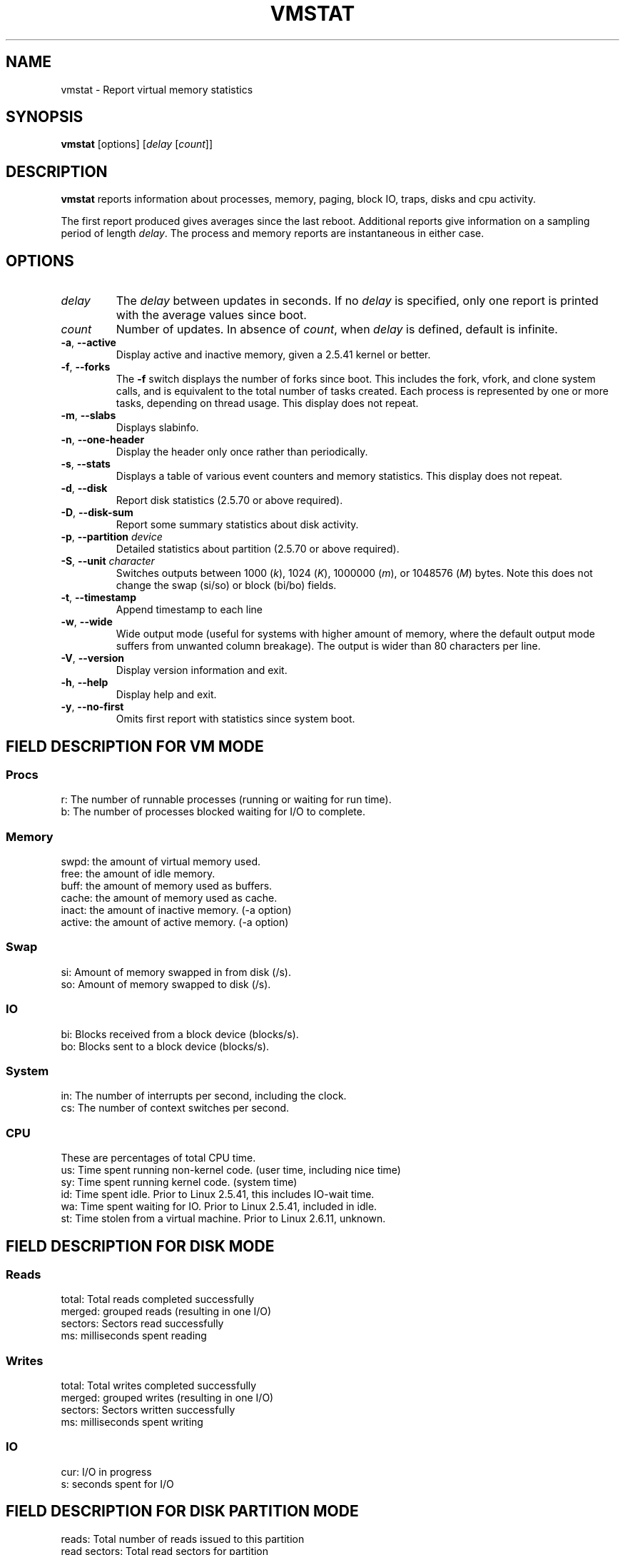 .\"  This page Copyright (C) 1994 Henry Ware <al172@yfn.ysu.edu>
.\"  Distributed under the GPL, Copyleft 1994.
.TH VMSTAT 8 "September 2011" "procps-ng" "System Administration"
.SH NAME
vmstat \- Report virtual memory statistics
.SH SYNOPSIS
.B vmstat
[options]
.RI [ delay " [" count ]]
.SH DESCRIPTION
.B vmstat
reports information about processes, memory, paging, block IO, traps, disks
and cpu activity.
.PP
The first report produced gives averages since the last reboot.  Additional
reports give information on a sampling period of length
.IR delay .
The process and memory reports are instantaneous in either case.
.SH OPTIONS
.TP
.I delay
The
.I delay
between updates in seconds.  If no
.I delay
is specified, only one report is printed with the average values since boot.
.TP
.I count
Number of updates.  In absence of
.IR count ,
when
.I delay
is defined, default is infinite.
.TP
\fB\-a\fR, \fB\-\-active\fR
Display active and  inactive memory, given a 2.5.41 kernel or better.
.TP
\fB\-f\fR, \fB\-\-forks\fR
The
.B \-f
switch displays the number of forks since boot.  This includes the fork,
vfork, and clone system calls, and is equivalent to the total number of tasks
created.  Each process is represented by one or more tasks, depending on
thread usage.  This display does not repeat.
.TP
\fB\-m\fR, \fB\-\-slabs\fR
Displays slabinfo.
.TP
\fB\-n\fR, \fB\-\-one-header\fR
Display the header only once rather than periodically.
.TP
\fB\-s\fR, \fB\-\-stats\fR
Displays a table of various event counters and memory statistics.  This
display does not repeat.
.TP
\fB\-d\fR, \fB\-\-disk\fR
Report disk statistics (2.5.70 or above required).
.TP
\fB\-D\fR, \fB\-\-disk-sum\fR
Report some summary statistics about disk activity.
.TP
\fB\-p\fR, \fB\-\-partition\fR \fIdevice\fR
Detailed statistics about partition (2.5.70 or above required).
.TP
\fB\-S\fR, \fB\-\-unit\fR \fIcharacter\fR
Switches outputs between 1000
.RI ( k ),
1024
.RI ( K ),
1000000
.RI ( m ),
or 1048576
.RI ( M )
bytes.  Note this does not change the swap (si/so) or block (bi/bo)
fields.
.TP
\fB\-t\fR, \fB\-\-timestamp\fR
Append timestamp to each line
.TP
\fB\-w\fR, \fB\-\-wide\fR
Wide output mode (useful for systems with higher amount of memory,
where the default output mode suffers from unwanted column breakage).
The output is wider than 80 characters per line.
.TP
\fB\-V\fR, \fB\-\-version\fR
Display version information and exit.
.TP
\fB\-h\fR, \fB\-\-help\fR
Display help and exit.
.TP
\fB\-y\fR, \fB\-\-no-first\fR
Omits first report with statistics since system boot.
.PD
.SH "FIELD DESCRIPTION FOR VM MODE"
.SS
.B "Procs"
.nf
r: The number of runnable processes (running or waiting for run time).
b: The number of processes blocked waiting for I/O to complete.
.fi
.PP
.SS
.B "Memory"
.nf
swpd: the amount of virtual memory used.
free: the amount of idle memory.
buff: the amount of memory used as buffers.
cache: the amount of memory used as cache.
inact: the amount of inactive memory.  (\-a option)
active: the amount of active memory.  (\-a option)
.fi
.PP
.SS
.B "Swap"
.nf
si: Amount of memory swapped in from disk (/s).
so: Amount of memory swapped to disk (/s).
.fi
.PP
.SS
.B "IO"
.nf
bi: Blocks received from a block device (blocks/s).
bo: Blocks sent to a block device (blocks/s).
.fi
.PP
.SS
.B "System"
.nf
in: The number of interrupts per second, including the clock.
cs: The number of context switches per second.
.fi
.PP
.SS
.B "CPU"
These are percentages of total CPU time.
.nf
us: Time spent running non\-kernel code.  (user time, including nice time)
sy: Time spent running kernel code.  (system time)
id: Time spent idle.  Prior to Linux 2.5.41, this includes IO\-wait time.
wa: Time spent waiting for IO.  Prior to Linux 2.5.41, included in idle.
st: Time stolen from a virtual machine.  Prior to Linux 2.6.11, unknown.
.fi
.PP
.SH "FIELD DESCRIPTION FOR DISK MODE"
.SS
.B "Reads"
.nf
total: Total reads completed successfully
merged: grouped reads (resulting in one I/O)
sectors: Sectors read successfully
ms: milliseconds spent reading
.fi
.PP
.SS
.B "Writes"
.nf
total: Total writes completed successfully
merged: grouped writes (resulting in one I/O)
sectors: Sectors written successfully
ms: milliseconds spent writing
.fi
.PP
.SS
.B "IO"
.nf
cur: I/O in progress
s: seconds spent for I/O
.fi
.PP
.SH "FIELD DESCRIPTION FOR DISK PARTITION MODE"
.nf
reads: Total number of reads issued to this partition
read sectors: Total read sectors for partition
writes : Total number of writes issued to this partition
requested writes: Total number of write requests made for partition
.fi
.PP
.SH "FIELD DESCRIPTION FOR SLAB MODE"
.nf
cache: Cache name
num: Number of currently active objects
total: Total number of available objects
size: Size of each object
pages: Number of pages with at least one active object
.fi
.SH NOTES
.B "vmstat "
does not require special permissions.
.PP
These reports are intended to help identify system bottlenecks.  Linux
.B vmstat
does not count itself as a running process.
.PP
All linux blocks are currently 1024 bytes.  Old kernels may report blocks as
512 bytes, 2048 bytes, or 4096 bytes.
.PP
Since procps 3.1.9, vmstat lets you choose units (k, K, m, M).  Default is K
(1024 bytes) in the default mode.
.PP
vmstat uses slabinfo 1.1
.SH FILES
.ta
.nf
/proc/meminfo
/proc/stat
/proc/*/stat
.fi
.SH "SEE ALSO"
.BR free (1),
.BR iostat (1),
.BR mpstat (1),
.BR ps (1),
.BR sar (1),
.BR top (1)
.PP
.SH BUGS
Does not tabulate the block io per device or count the number of system calls.
.SH AUTHORS
Written by
.UR al172@yfn.\:ysu.\:edu
Henry Ware
.UE .
.br
.UR ffrederick@users.\:sourceforge.\:net
Fabian Fr\('ed\('erick
.UE
(diskstat, slab, partitions...)
.SH "REPORTING BUGS"
Please send bug reports to
.UR procps@freelists.org
.UE

